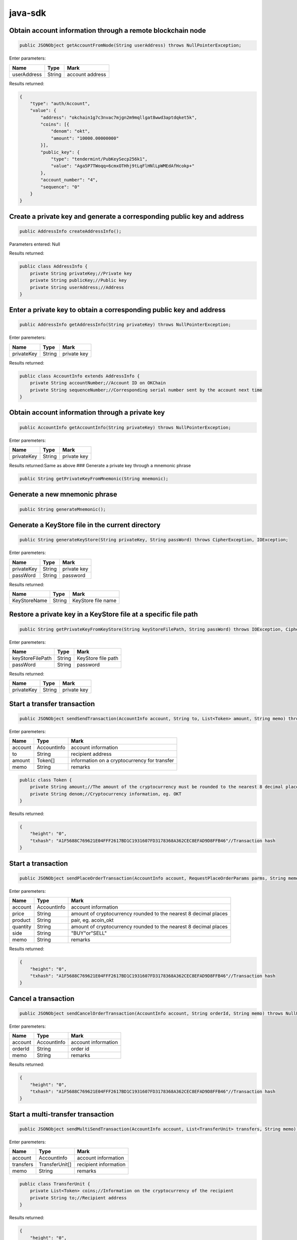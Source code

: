 java-sdk
========

Obtain account information through a remote blockchain node
~~~~~~~~~~~~~~~~~~~~~~~~~~~~~~~~~~~~~~~~~~~~~~~~~~~~~~~~~~~

.. code:: java

    public JSONObject getAccountFromNode(String userAddress) throws NullPointerException;

Enter parameters:

+---------------+----------+-------------------+
| Name          | Type     | Mark              |
+===============+==========+===================+
| userAddress   | String   | account address   |
+---------------+----------+-------------------+

Results returned:

.. code:: json

    {
        "type": "auth/Account",
        "value": {
            "address": "okchain1g7c3nvac7mjgn2m9mqllgat8wwd3aptdqket5k",
            "coins": [{
                "denom": "okt",
                "amount": "10000.00000000"
            }],
            "public_key": {
                "type": "tendermint/PubKeySecp256k1",
                "value": "Aga5P7TWoqq+6cmxOTHhj9tLqFlHNlLpWMEdAfHcokp+"
            },
            "account_number": "4",
            "sequence": "0"
        }
    }

Create a private key and generate a corresponding public key and address
~~~~~~~~~~~~~~~~~~~~~~~~~~~~~~~~~~~~~~~~~~~~~~~~~~~~~~~~~~~~~~~~~~~~~~~~

.. code:: java

        public AddressInfo createAddressInfo();

Parameters entered: Null

Results returned:

.. code:: java

    public class AddressInfo {
        private String privateKey;//Private key
        private String publicKey;//Public key
        private String userAddress;//Address
    }

Enter a private key to obtain a corresponding public key and address
~~~~~~~~~~~~~~~~~~~~~~~~~~~~~~~~~~~~~~~~~~~~~~~~~~~~~~~~~~~~~~~~~~~~

.. code:: java

        public AddressInfo getAddressInfo(String privateKey) throws NullPointerException;

Enter paremeters:

+--------------+----------+---------------+
| Name         | Type     | Mark          |
+==============+==========+===============+
| privateKey   | String   | private key   |
+--------------+----------+---------------+

Results returned:

.. code:: java

    public class AccountInfo extends AddressInfo {
        private String accountNumber;//Account ID on OKChain
        private String sequenceNumber;//Corresponding serial number sent by the account next time
    }

Obtain account information through a private key
~~~~~~~~~~~~~~~~~~~~~~~~~~~~~~~~~~~~~~~~~~~~~~~~

.. code:: java

        public AccountInfo getAccountInfo(String privateKey) throws NullPointerException;

Enter paremeters:

+--------------+----------+---------------+
| Name         | Type     | Mark          |
+==============+==========+===============+
| privateKey   | String   | private key   |
+--------------+----------+---------------+

Results returned:Same as above ### Generate a private key through a
mnemonic phrase

.. code:: java

        public String getPrivateKeyFromMnemonic(String mnemonic);

Generate a new mnemonic phrase
~~~~~~~~~~~~~~~~~~~~~~~~~~~~~~

.. code:: java

        public String generateMnemonic();

Generate a KeyStore file in the current directory
~~~~~~~~~~~~~~~~~~~~~~~~~~~~~~~~~~~~~~~~~~~~~~~~~

.. code:: java

        public String generateKeyStore(String privateKey, String passWord) throws CipherException, IOException;

Enter paremeters:

+--------------+----------+---------------+
| Name         | Type     | Mark          |
+==============+==========+===============+
| privateKey   | String   | private key   |
+--------------+----------+---------------+
| passWord     | String   | password      |
+--------------+----------+---------------+

Results returned:

+----------------+----------+----------------------+
| Name           | Type     | Mark                 |
+================+==========+======================+
| KeyStoreName   | String   | KeyStore file name   |
+----------------+----------+----------------------+

Restore a private key in a KeyStore file at a specific file path
~~~~~~~~~~~~~~~~~~~~~~~~~~~~~~~~~~~~~~~~~~~~~~~~~~~~~~~~~~~~~~~~

.. code:: java

        public String getPrivateKeyFromKeyStore(String keyStoreFilePath, String passWord) throws IOException, CipherException;

Enter paremeters:

+--------------------+----------+----------------------+
| Name               | Type     | Mark                 |
+====================+==========+======================+
| keyStoreFilePath   | String   | KeyStore file path   |
+--------------------+----------+----------------------+
| passWord           | String   | password             |
+--------------------+----------+----------------------+

Results returned:

+--------------+----------+---------------+
| Name         | Type     | Mark          |
+==============+==========+===============+
| privateKey   | String   | private key   |
+--------------+----------+---------------+

Start a transfer transaction
~~~~~~~~~~~~~~~~~~~~~~~~~~~~

.. code:: java

        public JSONObject sendSendTransaction(AccountInfo account, String to, List<Token> amount, String memo) throws NullPointerException, IOException;

Enter paremeters:

+-----------+---------------+------------------------------------------------+
| Name      | Type          | Mark                                           |
+===========+===============+================================================+
| account   | AccountInfo   | account information                            |
+-----------+---------------+------------------------------------------------+
| to        | String        | recipient address                              |
+-----------+---------------+------------------------------------------------+
| amount    | Token[]       | information on a cryptocurrency for transfer   |
+-----------+---------------+------------------------------------------------+
| memo      | String        | remarks                                        |
+-----------+---------------+------------------------------------------------+

.. code:: java

    public class Token {
        private String amount;//The amount of the cryptocurrency must be rounded to the nearest 8 decimal places, eg. 1.00000000
        private String denom;//Cryptocurrency information, eg. OKT
    }

Results returned:

.. code:: json

    {
        "height": "0",
        "txhash": "A1F5688C769621E04FFF2617BD1C1931607FD3178368A362CEC8EFAD9D8FFB46"//Transaction hash
    }

Start a transaction
~~~~~~~~~~~~~~~~~~~

.. code:: java

        public JSONObject sendPlaceOrderTransaction(AccountInfo account, RequestPlaceOrderParams parms, String memo) throws NullPointerException, IOException;

Enter paremeters:

+------------+---------------+--------------------------------------------------------------------+
| Name       | Type          | Mark                                                               |
+============+===============+====================================================================+
| account    | AccountInfo   | account information                                                |
+------------+---------------+--------------------------------------------------------------------+
| price      | String        | amount of cryptocurrency rounded to the nearest 8 decimal places   |
+------------+---------------+--------------------------------------------------------------------+
| product    | String        | pair, eg. acoin\_okt                                               |
+------------+---------------+--------------------------------------------------------------------+
| quantity   | String        | amount of cryptocurrency rounded to the nearest 8 decimal places   |
+------------+---------------+--------------------------------------------------------------------+
| side       | String        | "BUY"or"SELL"                                                      |
+------------+---------------+--------------------------------------------------------------------+
| memo       | String        | remarks                                                            |
+------------+---------------+--------------------------------------------------------------------+

Results returned:

.. code:: json

    {
        "height": "0",
        "txhash": "A1F5688C769621E04FFF2617BD1C1931607FD3178368A362CEC8EFAD9D8FFB46"//Transaction hash
    }

Cancel a transaction
~~~~~~~~~~~~~~~~~~~~

.. code:: java

        public JSONObject sendCancelOrderTransaction(AccountInfo account, String orderId, String memo) throws NullPointerException, IOException;

Enter paremeters:

+-----------+---------------+-----------------------+
| Name      | Type          | Mark                  |
+===========+===============+=======================+
| account   | AccountInfo   | account information   |
+-----------+---------------+-----------------------+
| orderId   | String        | order id              |
+-----------+---------------+-----------------------+
| memo      | String        | remarks               |
+-----------+---------------+-----------------------+

Results returned:

.. code:: json

    {
        "height": "0",
        "txhash": "A1F5688C769621E04FFF2617BD1C1931607FD3178368A362CEC8EFAD9D8FFB46"//Transaction hash
    }

Start a multi-transfer transaction
~~~~~~~~~~~~~~~~~~~~~~~~~~~~~~~~~~

.. code:: java

        public JSONObject sendMultiSendTransaction(AccountInfo account, List<TransferUnit> transfers, String memo) throws IOException;

Enter paremeters:

+-------------+------------------+-------------------------+
| Name        | Type             | Mark                    |
+=============+==================+=========================+
| account     | AccountInfo      | account information     |
+-------------+------------------+-------------------------+
| transfers   | TransferUnit[]   | recipient information   |
+-------------+------------------+-------------------------+
| memo        | String           | remarks                 |
+-------------+------------------+-------------------------+

.. code:: java

    public class TransferUnit {
        private List<Token> coins;//Information on the cryptocurrency of the recipient
        private String to;//Recipient address
    }

Results returned:

.. code:: json

    {
        "height": "0",
        "txhash": "A1F5688C769621E04FFF2617BD1C1931607FD3178368A362CEC8EFAD9D8FFB46"//Transaction hash
    }

Obtain information of all cryptocurrencies of a user
~~~~~~~~~~~~~~~~~~~~~~~~~~~~~~~~~~~~~~~~~~~~~~~~~~~~

.. code:: java

        public BaseModel getAccountALLTokens(String address, String show) throws NullPointerException;

Refer to http api description for parameters and return parameters

Results returned:

.. code:: java

    public class BaseModel {
        private String code;
        private String data;
        private String msg;
        private String detailMsg;
    }

Obtain information on a single cryptocurrency of a user
~~~~~~~~~~~~~~~~~~~~~~~~~~~~~~~~~~~~~~~~~~~~~~~~~~~~~~~

.. code:: java

        public BaseModel getAccountToken(String address, String symbol) throws NullPointerException;

Refer to http api description for parameters and return parameters ###
Obtain information on all cryptocurrencies

.. code:: java

        public BaseModel getTokens();

Refer to http api description for parameters and return parameters ###
Obtain information on a single cryptocurrency

.. code:: java

        public BaseModel getToken(String symbol) throws NullPointerException;

Refer to http api description for parameters and return parameters ###
Obtain information on all trading pairs

.. code:: java

        public BaseModel getProducts();

Refer to http api description for parameters and return parameters ###
Obtain information on market depth

.. code:: java

        public BaseModel getDepthBook(String product) throws NullPointerException;

Refer to http api description for parameters and return parameters ###
Obtain candlestick data

.. code:: java

        public BaseModel getCandles(String granularity, String instrumentId, String size) throws NullPointerException;

Refer to http api description for parameters and return parameters ###
Obtain all market data

.. code:: java

        public BaseModel getTickers(String count);

Refer to http api description for parameters and return parameters ###
Obtain the latest transaction history of a trading pair

.. code:: java

    public BaseModel getMatches(String product, String start, String end, String page, String perPage) throws NullPointerException;

Refer to http api description for parameters and return parameters ###
Unfilled order

.. code:: java

        public BaseModel getOrderListOpen(RequestOrderListOpenParams params) throws NullPointerException;

Refer to http api description for parameters and return parameters ###
order

.. code:: java

        public BaseModel getOrderListClosed(RequestOrderListClosedParams params) throws NullPointerException;

Refer to http api description for parameters and return parameters ###
Obtain transaction breakdown

.. code:: java

        public BaseModel getDeals(RequestDealsParams params) throws NullPointerException;

Refer to http api description for parameters and return parameters ###
Obtain transaction records

.. code:: java

        public BaseModel getTransactions(RequestTransactionsParams params) throws NullPointerException;

Refer to http api description for parameters and return parameters
